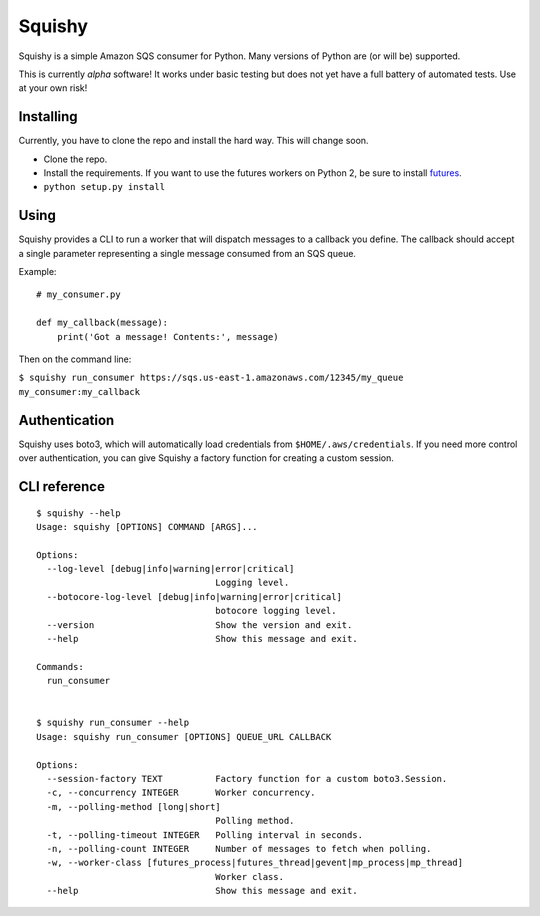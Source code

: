 Squishy
=======

Squishy is a simple Amazon SQS consumer for Python. Many versions of Python
are (or will be) supported.

This is currently *alpha* software! It works under basic testing but does not
yet have a full battery of automated tests. Use at your own risk!


Installing
**********

Currently, you have to clone the repo and install the hard way. This will
change soon.

* Clone the repo.
* Install the requirements. If you want to use the futures workers on Python
  2, be sure to install `futures <https://pypi.python.org/pypi/futures>`_.
* ``python setup.py install``


Using
*****

Squishy provides a CLI to run a worker that will dispatch messages to a
callback you define. The callback should accept a single parameter
representing a single message consumed from an SQS queue.

Example::

    # my_consumer.py

    def my_callback(message):
        print('Got a message! Contents:', message)

Then on the command line:

``$ squishy run_consumer https://sqs.us-east-1.amazonaws.com/12345/my_queue my_consumer:my_callback``


Authentication
**************

Squishy uses boto3, which will automatically load credentials from
``$HOME/.aws/credentials``. If you need more control over authentication, you can
give Squishy a factory function for creating a custom session.


CLI reference
*************

::

    $ squishy --help
    Usage: squishy [OPTIONS] COMMAND [ARGS]...

    Options:
      --log-level [debug|info|warning|error|critical]
                                      Logging level.
      --botocore-log-level [debug|info|warning|error|critical]
                                      botocore logging level.
      --version                       Show the version and exit.
      --help                          Show this message and exit.

    Commands:
      run_consumer


    $ squishy run_consumer --help
    Usage: squishy run_consumer [OPTIONS] QUEUE_URL CALLBACK

    Options:
      --session-factory TEXT          Factory function for a custom boto3.Session.
      -c, --concurrency INTEGER       Worker concurrency.
      -m, --polling-method [long|short]
                                      Polling method.
      -t, --polling-timeout INTEGER   Polling interval in seconds.
      -n, --polling-count INTEGER     Number of messages to fetch when polling.
      -w, --worker-class [futures_process|futures_thread|gevent|mp_process|mp_thread]
                                      Worker class.
      --help                          Show this message and exit.
